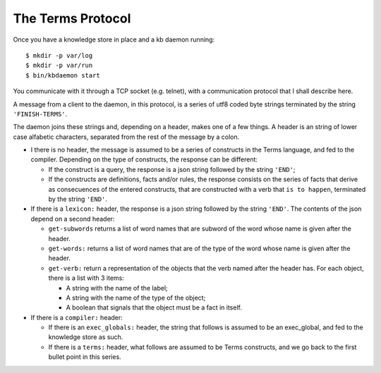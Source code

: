The Terms Protocol
==================

Once you have a knowledge store in place and a kb daemon running::

    $ mkdir -p var/log
    $ mkdir -p var/run
    $ bin/kbdaemon start

You communicate with it through a TCP socket (e.g. telnet),
with a communication protocol that I shall describe here.

A message from a client to the daemon, in this protocol, is a series of
utf8 coded byte strings terminated by the string ``'FINISH-TERMS'``.

The daemon joins these strings and, depending on a header,
makes one of a few things.
A header is an string of lower case alfabetic characters,
separated from the rest of the message by a colon.

* I there is no header, the message is assumed to be
  a series of constructs in the Terms language,
  and fed to the compiler.
  Depending on the type of constructs, the response can be different:

  * If the construct is a query, the response is a json string
    followed by the string ``'END'``;
  
  * If the constructs are definitions, facts and/or rules,
    the response consists on the series of facts that derive as
    consecuences of the entered constructs, that are constructed
    with a verb that ``is to happen``, terminated by the string ``'END'``.

* If there is a ``lexicon:`` header, the response is a json string
  followed by the string ``'END'``. The contents of the json depend
  on a second header:
  
  * ``get-subwords`` returns a list of word names that are subword
    of the word whose name is given after the header.
  
  * ``get-words:`` returns a list of word names that are
    of the type of the word whose name is given after the header.
  
  * ``get-verb:`` return a representation of the objects that the verb
    named after the header has. For each object, there is a list with
    3 items:
    
    * A string with the name of the label;
    
    * A string with the name of the type of the object;
    
    * A boolean that signals that the object must be a fact in itself.

* If there is a ``compiler:`` header:
  
  * If there is an ``exec_globals:`` header, the string that follows
    is assumed to be an exec_global, and fed to the knowledge store as such.
  
  * If there is a ``terms:`` header, what follows are assumed to be
    Terms constructs, and we go back to the first bullet point in this series.
